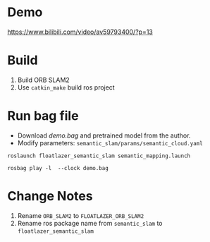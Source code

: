 * Demo
https://www.bilibili.com/video/av59793400/?p=13

* Build
1. Build ORB SLAM2
3. Use =catkin_make= build ros project

* Run bag file
+ Download /demo.bag/ and pretrained model from the author.
+ Modify parameters: =semantic_slam/params/semantic_cloud.yaml=


#+begin_example
roslaunch floatlazer_semantic_slam semantic_mapping.launch

rosbag play -l  --clock demo.bag
#+end_example

* Change Notes
1. Rename =ORB_SLAM2= to =FLOATLAZER_ORB_SLAM2=
1. Rename ros package name from =semantic_slam= to =floatlazer_semantic_slam=
